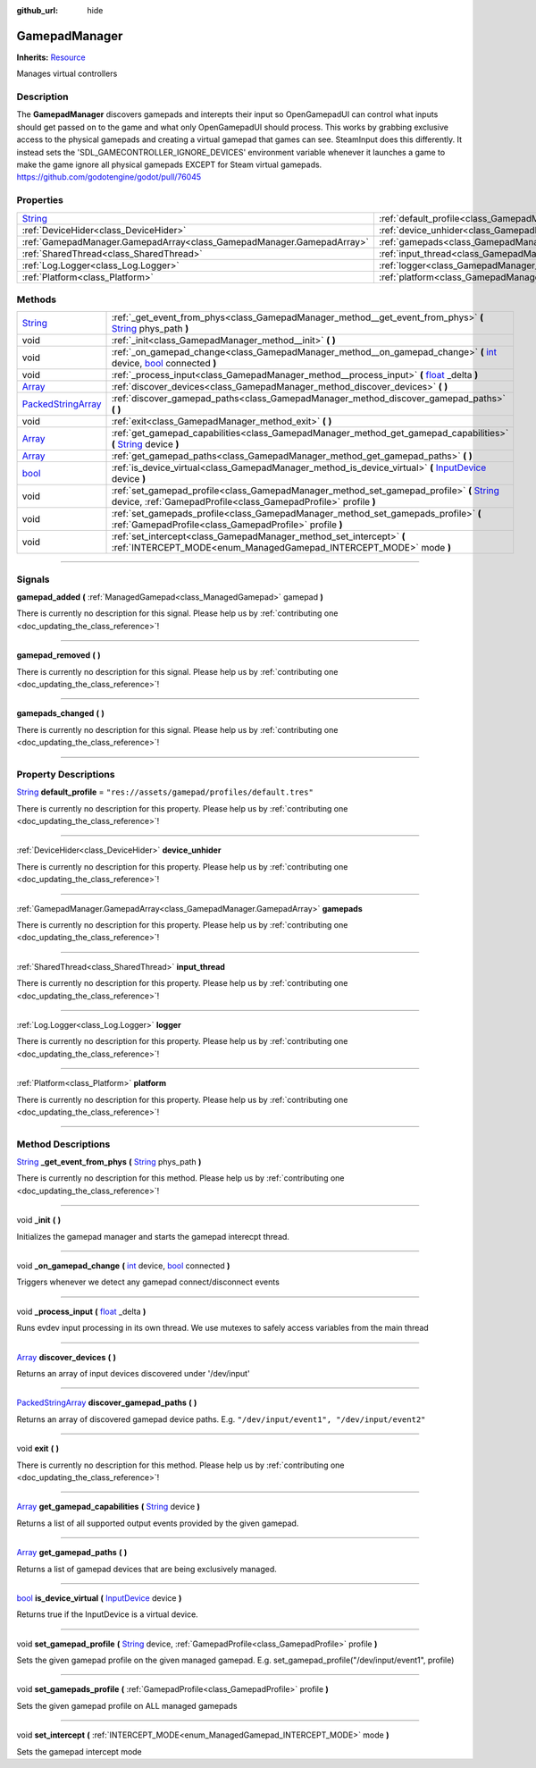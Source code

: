 :github_url: hide

.. DO NOT EDIT THIS FILE!!!
.. Generated automatically from Godot engine sources.
.. Generator: https://github.com/godotengine/godot/tree/master/doc/tools/make_rst.py.
.. XML source: https://github.com/godotengine/godot/tree/master/api/classes/GamepadManager.xml.

.. _class_GamepadManager:

GamepadManager
==============

**Inherits:** `Resource <https://docs.godotengine.org/en/stable/classes/class_resource.html>`_

Manages virtual controllers

.. rst-class:: classref-introduction-group

Description
-----------

The **GamepadManager** discovers gamepads and interepts their input so OpenGamepadUI can control what inputs should get passed on to the game and what only OpenGamepadUI should process. This works by grabbing exclusive access to the physical gamepads and creating a virtual gamepad that games can see. SteamInput does this differently. It instead sets the 'SDL_GAMECONTROLLER_IGNORE_DEVICES' environment variable whenever it launches a game to make the game ignore all physical gamepads EXCEPT for Steam virtual gamepads. https://github.com/godotengine/godot/pull/76045

.. rst-class:: classref-reftable-group

Properties
----------

.. table::
   :widths: auto

   +------------------------------------------------------------------------------+-----------------------------------------------------------------------+--------------------------------------------------+
   | `String <https://docs.godotengine.org/en/stable/classes/class_string.html>`_ | :ref:`default_profile<class_GamepadManager_property_default_profile>` | ``"res://assets/gamepad/profiles/default.tres"`` |
   +------------------------------------------------------------------------------+-----------------------------------------------------------------------+--------------------------------------------------+
   | :ref:`DeviceHider<class_DeviceHider>`                                        | :ref:`device_unhider<class_GamepadManager_property_device_unhider>`   |                                                  |
   +------------------------------------------------------------------------------+-----------------------------------------------------------------------+--------------------------------------------------+
   | :ref:`GamepadManager.GamepadArray<class_GamepadManager.GamepadArray>`        | :ref:`gamepads<class_GamepadManager_property_gamepads>`               |                                                  |
   +------------------------------------------------------------------------------+-----------------------------------------------------------------------+--------------------------------------------------+
   | :ref:`SharedThread<class_SharedThread>`                                      | :ref:`input_thread<class_GamepadManager_property_input_thread>`       |                                                  |
   +------------------------------------------------------------------------------+-----------------------------------------------------------------------+--------------------------------------------------+
   | :ref:`Log.Logger<class_Log.Logger>`                                          | :ref:`logger<class_GamepadManager_property_logger>`                   |                                                  |
   +------------------------------------------------------------------------------+-----------------------------------------------------------------------+--------------------------------------------------+
   | :ref:`Platform<class_Platform>`                                              | :ref:`platform<class_GamepadManager_property_platform>`               |                                                  |
   +------------------------------------------------------------------------------+-----------------------------------------------------------------------+--------------------------------------------------+

.. rst-class:: classref-reftable-group

Methods
-------

.. table::
   :widths: auto

   +----------------------------------------------------------------------------------------------------+---------------------------------------------------------------------------------------------------------------------------------------------------------------------------------------------------------------------------------------------------------+
   | `String <https://docs.godotengine.org/en/stable/classes/class_string.html>`_                       | :ref:`_get_event_from_phys<class_GamepadManager_method__get_event_from_phys>` **(** `String <https://docs.godotengine.org/en/stable/classes/class_string.html>`_ phys_path **)**                                                                        |
   +----------------------------------------------------------------------------------------------------+---------------------------------------------------------------------------------------------------------------------------------------------------------------------------------------------------------------------------------------------------------+
   | void                                                                                               | :ref:`_init<class_GamepadManager_method__init>` **(** **)**                                                                                                                                                                                             |
   +----------------------------------------------------------------------------------------------------+---------------------------------------------------------------------------------------------------------------------------------------------------------------------------------------------------------------------------------------------------------+
   | void                                                                                               | :ref:`_on_gamepad_change<class_GamepadManager_method__on_gamepad_change>` **(** `int <https://docs.godotengine.org/en/stable/classes/class_int.html>`_ device, `bool <https://docs.godotengine.org/en/stable/classes/class_bool.html>`_ connected **)** |
   +----------------------------------------------------------------------------------------------------+---------------------------------------------------------------------------------------------------------------------------------------------------------------------------------------------------------------------------------------------------------+
   | void                                                                                               | :ref:`_process_input<class_GamepadManager_method__process_input>` **(** `float <https://docs.godotengine.org/en/stable/classes/class_float.html>`_ _delta **)**                                                                                         |
   +----------------------------------------------------------------------------------------------------+---------------------------------------------------------------------------------------------------------------------------------------------------------------------------------------------------------------------------------------------------------+
   | `Array <https://docs.godotengine.org/en/stable/classes/class_array.html>`_                         | :ref:`discover_devices<class_GamepadManager_method_discover_devices>` **(** **)**                                                                                                                                                                       |
   +----------------------------------------------------------------------------------------------------+---------------------------------------------------------------------------------------------------------------------------------------------------------------------------------------------------------------------------------------------------------+
   | `PackedStringArray <https://docs.godotengine.org/en/stable/classes/class_packedstringarray.html>`_ | :ref:`discover_gamepad_paths<class_GamepadManager_method_discover_gamepad_paths>` **(** **)**                                                                                                                                                           |
   +----------------------------------------------------------------------------------------------------+---------------------------------------------------------------------------------------------------------------------------------------------------------------------------------------------------------------------------------------------------------+
   | void                                                                                               | :ref:`exit<class_GamepadManager_method_exit>` **(** **)**                                                                                                                                                                                               |
   +----------------------------------------------------------------------------------------------------+---------------------------------------------------------------------------------------------------------------------------------------------------------------------------------------------------------------------------------------------------------+
   | `Array <https://docs.godotengine.org/en/stable/classes/class_array.html>`_                         | :ref:`get_gamepad_capabilities<class_GamepadManager_method_get_gamepad_capabilities>` **(** `String <https://docs.godotengine.org/en/stable/classes/class_string.html>`_ device **)**                                                                   |
   +----------------------------------------------------------------------------------------------------+---------------------------------------------------------------------------------------------------------------------------------------------------------------------------------------------------------------------------------------------------------+
   | `Array <https://docs.godotengine.org/en/stable/classes/class_array.html>`_                         | :ref:`get_gamepad_paths<class_GamepadManager_method_get_gamepad_paths>` **(** **)**                                                                                                                                                                     |
   +----------------------------------------------------------------------------------------------------+---------------------------------------------------------------------------------------------------------------------------------------------------------------------------------------------------------------------------------------------------------+
   | `bool <https://docs.godotengine.org/en/stable/classes/class_bool.html>`_                           | :ref:`is_device_virtual<class_GamepadManager_method_is_device_virtual>` **(** `InputDevice <https://docs.godotengine.org/en/stable/classes/class_inputdevice.html>`_ device **)**                                                                       |
   +----------------------------------------------------------------------------------------------------+---------------------------------------------------------------------------------------------------------------------------------------------------------------------------------------------------------------------------------------------------------+
   | void                                                                                               | :ref:`set_gamepad_profile<class_GamepadManager_method_set_gamepad_profile>` **(** `String <https://docs.godotengine.org/en/stable/classes/class_string.html>`_ device, :ref:`GamepadProfile<class_GamepadProfile>` profile **)**                        |
   +----------------------------------------------------------------------------------------------------+---------------------------------------------------------------------------------------------------------------------------------------------------------------------------------------------------------------------------------------------------------+
   | void                                                                                               | :ref:`set_gamepads_profile<class_GamepadManager_method_set_gamepads_profile>` **(** :ref:`GamepadProfile<class_GamepadProfile>` profile **)**                                                                                                           |
   +----------------------------------------------------------------------------------------------------+---------------------------------------------------------------------------------------------------------------------------------------------------------------------------------------------------------------------------------------------------------+
   | void                                                                                               | :ref:`set_intercept<class_GamepadManager_method_set_intercept>` **(** :ref:`INTERCEPT_MODE<enum_ManagedGamepad_INTERCEPT_MODE>` mode **)**                                                                                                              |
   +----------------------------------------------------------------------------------------------------+---------------------------------------------------------------------------------------------------------------------------------------------------------------------------------------------------------------------------------------------------------+

.. rst-class:: classref-section-separator

----

.. rst-class:: classref-descriptions-group

Signals
-------

.. _class_GamepadManager_signal_gamepad_added:

.. rst-class:: classref-signal

**gamepad_added** **(** :ref:`ManagedGamepad<class_ManagedGamepad>` gamepad **)**

.. container:: contribute

	There is currently no description for this signal. Please help us by :ref:`contributing one <doc_updating_the_class_reference>`!

.. rst-class:: classref-item-separator

----

.. _class_GamepadManager_signal_gamepad_removed:

.. rst-class:: classref-signal

**gamepad_removed** **(** **)**

.. container:: contribute

	There is currently no description for this signal. Please help us by :ref:`contributing one <doc_updating_the_class_reference>`!

.. rst-class:: classref-item-separator

----

.. _class_GamepadManager_signal_gamepads_changed:

.. rst-class:: classref-signal

**gamepads_changed** **(** **)**

.. container:: contribute

	There is currently no description for this signal. Please help us by :ref:`contributing one <doc_updating_the_class_reference>`!

.. rst-class:: classref-section-separator

----

.. rst-class:: classref-descriptions-group

Property Descriptions
---------------------

.. _class_GamepadManager_property_default_profile:

.. rst-class:: classref-property

`String <https://docs.godotengine.org/en/stable/classes/class_string.html>`_ **default_profile** = ``"res://assets/gamepad/profiles/default.tres"``

.. container:: contribute

	There is currently no description for this property. Please help us by :ref:`contributing one <doc_updating_the_class_reference>`!

.. rst-class:: classref-item-separator

----

.. _class_GamepadManager_property_device_unhider:

.. rst-class:: classref-property

:ref:`DeviceHider<class_DeviceHider>` **device_unhider**

.. container:: contribute

	There is currently no description for this property. Please help us by :ref:`contributing one <doc_updating_the_class_reference>`!

.. rst-class:: classref-item-separator

----

.. _class_GamepadManager_property_gamepads:

.. rst-class:: classref-property

:ref:`GamepadManager.GamepadArray<class_GamepadManager.GamepadArray>` **gamepads**

.. container:: contribute

	There is currently no description for this property. Please help us by :ref:`contributing one <doc_updating_the_class_reference>`!

.. rst-class:: classref-item-separator

----

.. _class_GamepadManager_property_input_thread:

.. rst-class:: classref-property

:ref:`SharedThread<class_SharedThread>` **input_thread**

.. container:: contribute

	There is currently no description for this property. Please help us by :ref:`contributing one <doc_updating_the_class_reference>`!

.. rst-class:: classref-item-separator

----

.. _class_GamepadManager_property_logger:

.. rst-class:: classref-property

:ref:`Log.Logger<class_Log.Logger>` **logger**

.. container:: contribute

	There is currently no description for this property. Please help us by :ref:`contributing one <doc_updating_the_class_reference>`!

.. rst-class:: classref-item-separator

----

.. _class_GamepadManager_property_platform:

.. rst-class:: classref-property

:ref:`Platform<class_Platform>` **platform**

.. container:: contribute

	There is currently no description for this property. Please help us by :ref:`contributing one <doc_updating_the_class_reference>`!

.. rst-class:: classref-section-separator

----

.. rst-class:: classref-descriptions-group

Method Descriptions
-------------------

.. _class_GamepadManager_method__get_event_from_phys:

.. rst-class:: classref-method

`String <https://docs.godotengine.org/en/stable/classes/class_string.html>`_ **_get_event_from_phys** **(** `String <https://docs.godotengine.org/en/stable/classes/class_string.html>`_ phys_path **)**

.. container:: contribute

	There is currently no description for this method. Please help us by :ref:`contributing one <doc_updating_the_class_reference>`!

.. rst-class:: classref-item-separator

----

.. _class_GamepadManager_method__init:

.. rst-class:: classref-method

void **_init** **(** **)**

Initializes the gamepad manager and starts the gamepad interecpt thread.

.. rst-class:: classref-item-separator

----

.. _class_GamepadManager_method__on_gamepad_change:

.. rst-class:: classref-method

void **_on_gamepad_change** **(** `int <https://docs.godotengine.org/en/stable/classes/class_int.html>`_ device, `bool <https://docs.godotengine.org/en/stable/classes/class_bool.html>`_ connected **)**

Triggers whenever we detect any gamepad connect/disconnect events

.. rst-class:: classref-item-separator

----

.. _class_GamepadManager_method__process_input:

.. rst-class:: classref-method

void **_process_input** **(** `float <https://docs.godotengine.org/en/stable/classes/class_float.html>`_ _delta **)**

Runs evdev input processing in its own thread. We use mutexes to safely access variables from the main thread

.. rst-class:: classref-item-separator

----

.. _class_GamepadManager_method_discover_devices:

.. rst-class:: classref-method

`Array <https://docs.godotengine.org/en/stable/classes/class_array.html>`_ **discover_devices** **(** **)**

Returns an array of input devices discovered under '/dev/input'

.. rst-class:: classref-item-separator

----

.. _class_GamepadManager_method_discover_gamepad_paths:

.. rst-class:: classref-method

`PackedStringArray <https://docs.godotengine.org/en/stable/classes/class_packedstringarray.html>`_ **discover_gamepad_paths** **(** **)**

Returns an array of discovered gamepad device paths. E.g. ``"/dev/input/event1", "/dev/input/event2"``

.. rst-class:: classref-item-separator

----

.. _class_GamepadManager_method_exit:

.. rst-class:: classref-method

void **exit** **(** **)**

.. container:: contribute

	There is currently no description for this method. Please help us by :ref:`contributing one <doc_updating_the_class_reference>`!

.. rst-class:: classref-item-separator

----

.. _class_GamepadManager_method_get_gamepad_capabilities:

.. rst-class:: classref-method

`Array <https://docs.godotengine.org/en/stable/classes/class_array.html>`_ **get_gamepad_capabilities** **(** `String <https://docs.godotengine.org/en/stable/classes/class_string.html>`_ device **)**

Returns a list of all supported output events provided by the given gamepad.

.. rst-class:: classref-item-separator

----

.. _class_GamepadManager_method_get_gamepad_paths:

.. rst-class:: classref-method

`Array <https://docs.godotengine.org/en/stable/classes/class_array.html>`_ **get_gamepad_paths** **(** **)**

Returns a list of gamepad devices that are being exclusively managed.

.. rst-class:: classref-item-separator

----

.. _class_GamepadManager_method_is_device_virtual:

.. rst-class:: classref-method

`bool <https://docs.godotengine.org/en/stable/classes/class_bool.html>`_ **is_device_virtual** **(** `InputDevice <https://docs.godotengine.org/en/stable/classes/class_inputdevice.html>`_ device **)**

Returns true if the InputDevice is a virtual device.

.. rst-class:: classref-item-separator

----

.. _class_GamepadManager_method_set_gamepad_profile:

.. rst-class:: classref-method

void **set_gamepad_profile** **(** `String <https://docs.godotengine.org/en/stable/classes/class_string.html>`_ device, :ref:`GamepadProfile<class_GamepadProfile>` profile **)**

Sets the given gamepad profile on the given managed gamepad. E.g. set_gamepad_profile("/dev/input/event1", profile)

.. rst-class:: classref-item-separator

----

.. _class_GamepadManager_method_set_gamepads_profile:

.. rst-class:: classref-method

void **set_gamepads_profile** **(** :ref:`GamepadProfile<class_GamepadProfile>` profile **)**

Sets the given gamepad profile on ALL managed gamepads

.. rst-class:: classref-item-separator

----

.. _class_GamepadManager_method_set_intercept:

.. rst-class:: classref-method

void **set_intercept** **(** :ref:`INTERCEPT_MODE<enum_ManagedGamepad_INTERCEPT_MODE>` mode **)**

Sets the gamepad intercept mode

.. |virtual| replace:: :abbr:`virtual (This method should typically be overridden by the user to have any effect.)`
.. |const| replace:: :abbr:`const (This method has no side effects. It doesn't modify any of the instance's member variables.)`
.. |vararg| replace:: :abbr:`vararg (This method accepts any number of arguments after the ones described here.)`
.. |constructor| replace:: :abbr:`constructor (This method is used to construct a type.)`
.. |static| replace:: :abbr:`static (This method doesn't need an instance to be called, so it can be called directly using the class name.)`
.. |operator| replace:: :abbr:`operator (This method describes a valid operator to use with this type as left-hand operand.)`
.. |bitfield| replace:: :abbr:`BitField (This value is an integer composed as a bitmask of the following flags.)`
